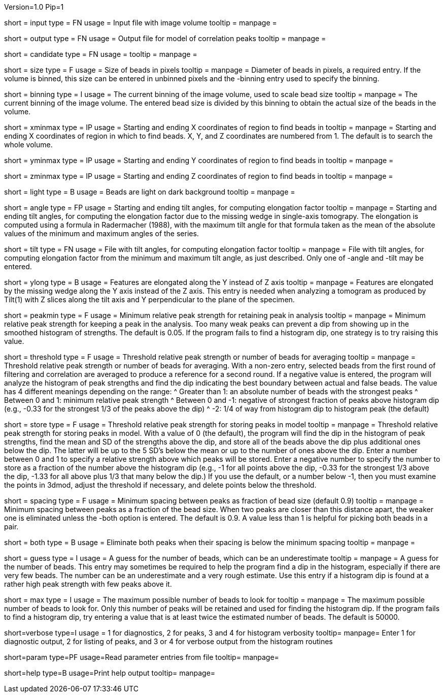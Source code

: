 Version=1.0
Pip=1

[Field = InputFile]
short = input
type = FN
usage = Input file with image volume
tooltip =
manpage = 

[Field = OutputFile]
short = output
type = FN
usage = Output file for model of correlation peaks
tooltip =
manpage = 

[Field = CandidateModel]
short = candidate
type = FN
usage = 
tooltip = 
manpage = 

[Field = BeadSize]
short = size
type = F
usage = Size of beads in pixels
tooltip = 
manpage = Diameter of beads in pixels, a required entry.  If the volume is
binned, this size can be entered in unbinned pixels and the -binning entry
used to specify the binning.

[Field = BinningOfVolume]
short = binning
type = I
usage = The current binning of the image volume, used to scale bead size
tooltip = 
manpage = The current binning of the image volume.  The entered bead size is
divided by this binning to obtain the actual size of the beads in the volume.

[Field = XMinAndMax]
short = xminmax
type = IP
usage = Starting and ending X coordinates of region to find beads in
tooltip = 
manpage = Starting and ending X coordinates of region in which to find beads.
X, Y, and Z coordinates are numbered from 1.  The default is to search the
whole volume.

[Field = YMinAndMax]
short = yminmax
type = IP
usage = Starting and ending Y coordinates of region to find beads in
tooltip = 
manpage = 

[Field = ZMinAndMax]
short = zminmax
type = IP
usage = Starting and ending Z coordinates of region to find beads in
tooltip = 
manpage = 

[Field = LightBeads]
short = light
type = B
usage = Beads are light on dark background
tooltip = 
manpage = 

[Field = AngleRange]
short = angle
type = FP
usage = Starting and ending tilt angles, for computing elongation factor
tooltip = 
manpage = Starting and ending tilt angles, for computing the elongation factor
due to the missing wedge in single-axis tomograpy.  The elongation is computed
using a formula in Radermacher (1988), with the maximum tilt angle for that
formula taken as the mean of the absolute values of the minimum and maximum
angles of the series.

[Field = TiltFile]
short = tilt
type = FN
usage = File with tilt angles, for computing elongation factor
tooltip = 
manpage = File with tilt angles, for computing elongation factor from the
minimum and maximum tilt angle, as just described.  Only one of -angle and
-tilt may be entered.

[Field = YAxisElongated]
short = ylong
type = B
usage = Features are elongated along the Y instead of Z axis
tooltip = 
manpage = Features are elongated by the missing wedge along the Y axis instead
of the Z axis.  This entry is needed when analyzing a tomogram as produced by
Tilt(1) with Z slices along the tilt axis and Y perpendicular to the plane of
the specimen.

[Field = MinRelativeStrength]
short = peakmin
type = F
usage = Minimum relative peak strength for retaining peak in analysis
tooltip = 
manpage = Minimum relative peak strength for
keeping a peak in the analysis.  Too many weak peaks can prevent a dip from
showing up in the smoothed histogram of strengths.  The default is 0.05.  If
the program fails to find a histogram dip, one strategy is to try raising this
value.

[Field = ThresholdForAveraging]
short = threshold
type = F
usage = Threshold relative peak strength or number of beads for averaging
tooltip = 
manpage = Threshold relative peak strength or number of beads for averaging.
With a non-zero entry, selected beads from the first round of filtering and
correlation are averaged to produce a reference for a second round.  If a
negative value is entered, the program will analyze the histogram of peak
strengths and find the dip indicating the best boundary between actual and
false beads.  The value has 4 different meanings depending on the range:
^  Greater than 1: an absolute number of beads with the strongest peaks
^  Between 0 and 1: minimum relative peak strength
^  Between 0 and -1: negative of strongest fraction of peaks above histogram 
dip (e.g., -0.33 for the strongest 1/3 of the peaks above the dip)
^  -2: 1/4 of way from histogram dip to histogram peak (the default)

[Field = StorageThreshold]
short = store
type = F
usage = Threshold relative peak strength for storing peaks in model
tooltip = 
manpage = Threshold relative peak strength for storing peaks in model.  With a
value of 0 (the default), the program will find the dip in the histogram of
peak strengths, find the mean and SD of the strengths above the dip, and store
all of the beads above the dip plus additional ones below the dip.  The latter
will be up to the 5 SD's below the mean or up to the number of ones above the
dip.  Enter a number between 0 and 1 to specify a relative
strength above which peaks will be stored.  Enter a negative number to specify
the number to store as a fraction of the number above the histogram dip (e.g.,
-1 for all points above the dip, -0.33 for the strongest 1/3 above the dip,
-1.33 for all above plus 1/3 that many below the dip.)  If you use the
default, or a number below -1, then you must examine the points in 3dmod,
adjust the threshold if necessary, and delete points below the threshold.

[Field = MinSpacing]
short = spacing
type = F
usage = Minimum spacing between peaks as fraction of bead size (default 0.9)
tooltip = 
manpage = Minimum spacing between peaks as a fraction of the bead size.  When
two peaks are closer than this distance apart, the weaker one is eliminated
unless the -both option is entered.
The default is 0.9.  A value less than 1 is helpful for picking both beads in
a pair.

[Field = EliminateBoth]
short = both
type = B
usage = Eliminate both peaks when their spacing is below the minimum spacing
tooltip = 
manpage = 

[Field = GuessNumBeads]
short = guess
type = I
usage = A guess for the number of beads, which can be an underestimate
tooltip = 
manpage = A guess for the number of beads.  This entry may
sometimes be required to help the program find a dip in the histogram,
especially if there are very few beads.  The number can be an underestimate
and a very rough estimate.  Use this entry if a histogram dip is found at a
rather high peak strength with few peaks above it.

[Field = MaxNumBeads]
short = max
type = I
usage = The maximum possible number of beads to look for
tooltip = 
manpage = The maximum possible number of beads to look for.  Only this number
of peaks will be retained and used for finding the histogram dip.  If the
program fails to find a histogram dip, try entering a value that is at least
twice the estimated number of beads.  The default is 50000.

[Field = VerboseOutput]
short=verbose
type=I
usage = 1 for diagnostics, 2 for peaks, 3 and 4 for histogram verbosity
tooltip=
manpage= Enter 1 for diagnostic output, 2 for listing of peaks, and 3 or 4 for 
verbose output from the histogram routines

[Field = ParameterFile]
short=param
type=PF
usage=Read parameter entries from file
tooltip=
manpage=

[Field = usage]
short=help
type=B
usage=Print help output
tooltip=
manpage=

